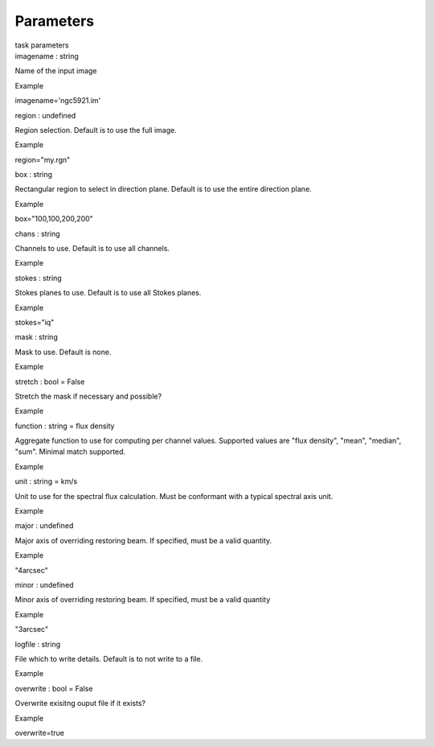 .. container::
   :name: viewlet-above-content-title

Parameters
==========

.. container::
   :name: viewlet-below-content-title

.. container:: documentDescription description

   task parameters

.. container:: section
   :name: viewlet-above-content-body

.. container:: section
   :name: content-core

   .. container:: pat-autotoc
      :name: parent-fieldname-text

      .. container:: parsed-parameters

         .. container:: param

            .. container:: parameters2

               imagename : string

            Name of the input image

Example

imagename='ngc5921.im'

.. container:: param

   .. container:: parameters2

      region : undefined

   Region selection. Default is to use the full image.

Example

region="my.rgn"

.. container:: param

   .. container:: parameters2

      box : string

   Rectangular region to select in direction plane. Default is to use
   the entire direction plane.

Example

box="100,100,200,200"

.. container:: param

   .. container:: parameters2

      chans : string

   Channels to use. Default is to use all channels.

Example

.. container:: param

   .. container:: parameters2

      stokes : string

   Stokes planes to use. Default is to use all Stokes planes.

Example

stokes="iq"

.. container:: param

   .. container:: parameters2

      mask : string

   Mask to use. Default is none.

Example

.. container:: param

   .. container:: parameters2

      stretch : bool = False

   Stretch the mask if necessary and possible?

Example

.. container:: param

   .. container:: parameters2

      function : string = flux density

   Aggregate function to use for computing per channel values. Supported
   values are "flux density", "mean", "median", "sum". Minimal match
   supported.

Example

.. container:: param

   .. container:: parameters2

      unit : string = km/s

   Unit to use for the spectral flux calculation. Must be conformant
   with a typical spectral axis unit.

Example

.. container:: param

   .. container:: parameters2

      major : undefined

   Major axis of overriding restoring beam. If specified, must be a
   valid quantity.

Example

"4arcsec"

.. container:: param

   .. container:: parameters2

      minor : undefined

   Minor axis of overriding restoring beam. If specified, must be a
   valid quantity

Example

"3arcsec"

.. container:: param

   .. container:: parameters2

      logfile : string

   File which to write details. Default is to not write to a file.

Example

.. container:: param

   .. container:: parameters2

      overwrite : bool = False

   Overwrite exisitng ouput file if it exists?

Example

overwrite=true

.. container:: section
   :name: viewlet-below-content-body
